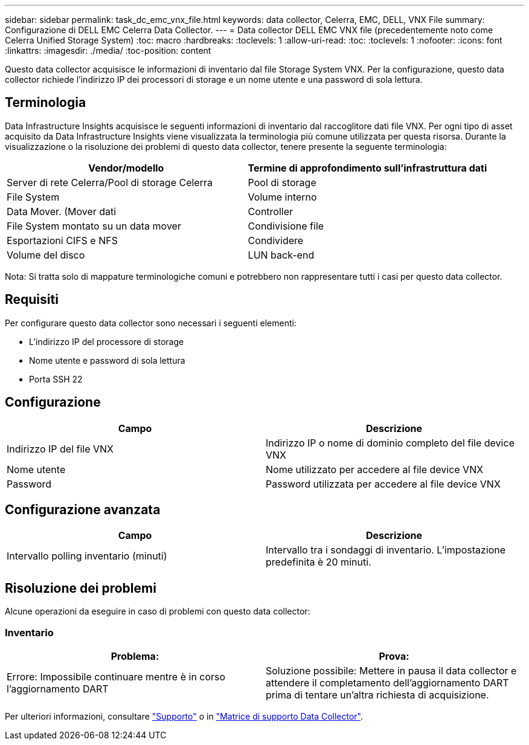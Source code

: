 ---
sidebar: sidebar 
permalink: task_dc_emc_vnx_file.html 
keywords: data collector, Celerra, EMC, DELL, VNX File 
summary: Configurazione di DELL EMC Celerra Data Collector. 
---
= Data collector DELL EMC VNX file (precedentemente noto come Celerra Unified Storage System)
:toc: macro
:hardbreaks:
:toclevels: 1
:allow-uri-read: 
:toc: 
:toclevels: 1
:nofooter: 
:icons: font
:linkattrs: 
:imagesdir: ./media/
:toc-position: content


[role="lead"]
Questo data collector acquisisce le informazioni di inventario dal file Storage System VNX. Per la configurazione, questo data collector richiede l'indirizzo IP dei processori di storage e un nome utente e una password di sola lettura.



== Terminologia

Data Infrastructure Insights acquisisce le seguenti informazioni di inventario dal raccoglitore dati file VNX. Per ogni tipo di asset acquisito da Data Infrastructure Insights viene visualizzata la terminologia più comune utilizzata per questa risorsa. Durante la visualizzazione o la risoluzione dei problemi di questo data collector, tenere presente la seguente terminologia:

[cols="2*"]
|===
| Vendor/modello | Termine di approfondimento sull'infrastruttura dati 


| Server di rete Celerra/Pool di storage Celerra | Pool di storage 


| File System | Volume interno 


| Data Mover. (Mover dati | Controller 


| File System montato su un data mover | Condivisione file 


| Esportazioni CIFS e NFS | Condividere 


| Volume del disco | LUN back-end 
|===
Nota: Si tratta solo di mappature terminologiche comuni e potrebbero non rappresentare tutti i casi per questo data collector.



== Requisiti

Per configurare questo data collector sono necessari i seguenti elementi:

* L'indirizzo IP del processore di storage
* Nome utente e password di sola lettura
* Porta SSH 22




== Configurazione

[cols="2*"]
|===
| Campo | Descrizione 


| Indirizzo IP del file VNX | Indirizzo IP o nome di dominio completo del file device VNX 


| Nome utente | Nome utilizzato per accedere al file device VNX 


| Password | Password utilizzata per accedere al file device VNX 
|===


== Configurazione avanzata

[cols="2*"]
|===
| Campo | Descrizione 


| Intervallo polling inventario (minuti) | Intervallo tra i sondaggi di inventario. L'impostazione predefinita è 20 minuti. 
|===


== Risoluzione dei problemi

Alcune operazioni da eseguire in caso di problemi con questo data collector:



=== Inventario

[cols="2*"]
|===
| Problema: | Prova: 


| Errore: Impossibile continuare mentre è in corso l'aggiornamento DART | Soluzione possibile: Mettere in pausa il data collector e attendere il completamento dell'aggiornamento DART prima di tentare un'altra richiesta di acquisizione. 
|===
Per ulteriori informazioni, consultare link:concept_requesting_support.html["Supporto"] o in link:reference_data_collector_support_matrix.html["Matrice di supporto Data Collector"].
